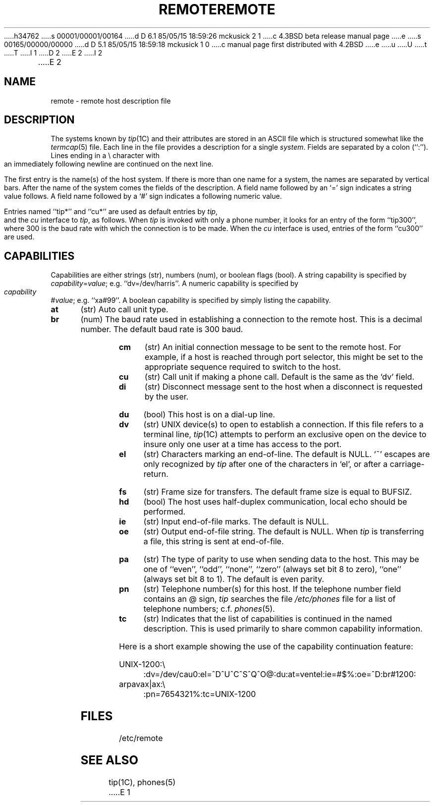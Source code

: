 h34762
s 00001/00001/00164
d D 6.1 85/05/15 18:59:26 mckusick 2 1
c 4.3BSD beta release manual page
e
s 00165/00000/00000
d D 5.1 85/05/15 18:59:18 mckusick 1 0
c manual page first distributed with 4.2BSD
e
u
U
t
T
I 1
.\" Copyright (c) 1983 Regents of the University of California.
.\" All rights reserved.  The Berkeley software License Agreement
.\" specifies the terms and conditions for redistribution.
.\"
.\"	%W% (Berkeley) %G%
.\"
D 2
.TH REMOTE 5 "1 March 1983"
E 2
I 2
.TH REMOTE 5 "%Q%"
E 2
.UC 5
.SH NAME
remote \- remote host description file
.SH DESCRIPTION
The systems known by
.IR tip (1C)
and their attributes are stored in an ASCII file which
is structured somewhat like the
.IR termcap (5)
file.  Each line in the file provides a description for a single
.IR system .
Fields are separated by a colon (``:'').
Lines ending in a \e character with an immediately following newline are
continued on the next line.
.PP
The first entry is the name(s) of the host system.  If there is more
than one name for a system, the names are separated by vertical bars.
After the name of the system comes the fields of the description.  A
field name followed by an `=' sign indicates a string value follows.  A field
name followed by a `#' sign indicates a following numeric value.
.PP
Entries named ``tip*'' and ``cu*''
are used as default entries by 
.IR tip ,
and the
.I cu
interface to 
.IR tip ,
as follows.  When
.I tip
is invoked with only a phone number, it looks for an entry
of the form ``tip300'', where 300 is the baud rate with
which the connection is to be made.  When the
.I cu
interface is used, entries of the form ``cu300'' are used.
.SH CAPABILITIES
Capabilities are either strings (str), numbers (num), or boolean
flags (bool).  A string capability is specified by 
.IR capability = value ;
e.g. ``dv=/dev/harris''.  A numeric capability is specified by
.IR capability # value ;
e.g. ``xa#99''.  A boolean capability is specified by simply listing
the capability.
.TP 0.5i
.B at
(str)
Auto call unit type.
.TP 0.5i
.B br
(num)
The baud rate used in establishing
a connection to the remote host.
This is a decimal number. 
The default baud rate is 300 baud.
.TP 0.5i
.B cm
(str)
An initial connection message to be sent
to the remote host.  For example, if a
host is reached through port selector, this
might be set to the appropriate sequence
required to switch to the host.
.TP 0.5i
.B cu
(str)
Call unit if making a phone call.
Default is the same as the `dv' field.
.TP 0.5i
.B di
(str)
Disconnect message sent to the host when a
disconnect is requested by the user.
.TP 0.5i
.B du
(bool)
This host is on a dial-up line. 
.TP 0.5i
.B dv
(str)
UNIX device(s) to open to establish a connection. 
If this file refers to a terminal line,
.IR tip (1C)
attempts to perform an exclusive open on the device to insure only
one user at a time has access to the port.
.TP 0.5i
.B el
(str)
Characters marking an end-of-line. 
The default is NULL.  `~' escapes are only
recognized by
.I tip
after one of the characters in `el',
or after a carriage-return.
.TP 0.5i
.B fs
(str)
Frame size for transfers. 
The default frame size is equal to BUFSIZ.
.TP 0.5i
.B hd
(bool)
The host uses half-duplex communication, local
echo should be performed.
.TP 0.5i
.B ie
(str)
Input end-of-file marks.
The default is NULL.
.TP 0.5i
.B oe
(str)
Output end-of-file string.
The default is NULL.  When 
.I tip
is transferring a file, this
string is sent at end-of-file.
.TP 0.5i
.B pa
(str)
The type of parity to use when sending data
to the host.  This may be one of ``even'',
``odd'', ``none'', ``zero'' (always set bit 8 to zero),
``one'' (always set bit 8 to 1).  The default
is even parity.
.TP 0.5i
.B pn
(str)
Telephone number(s) for this host.
If the telephone number field contains
an @ sign, 
.I tip
searches the file
.I /etc/phones
file for a list of telephone numbers;
c.f.
.IR phones (5).
.TP 0.5i
.B tc
(str)
Indicates that the list of capabilities is continued
in the named description.  This is used
primarily to share common capability information.
.PP
Here is a short example showing the use of the capability continuation
feature:
.PP
.nf
.ta 0.5i
UNIX-1200:\e
	:dv=/dev/cau0:el=^D^U^C^S^Q^O@:du:at=ventel:ie=#$%:oe=^D:br#1200:
arpavax|ax:\e
	:pn=7654321%:tc=UNIX-1200
.fi
.SH FILES
/etc/remote
.SH "SEE ALSO"
tip(1C),
phones(5)
E 1
